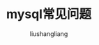 # -*- coding:utf-8-*-
#+TITLE: mysql常见问题
#+AUTHOR: liushangliang
#+EMAIL: phenix3443+github@gmail.com
